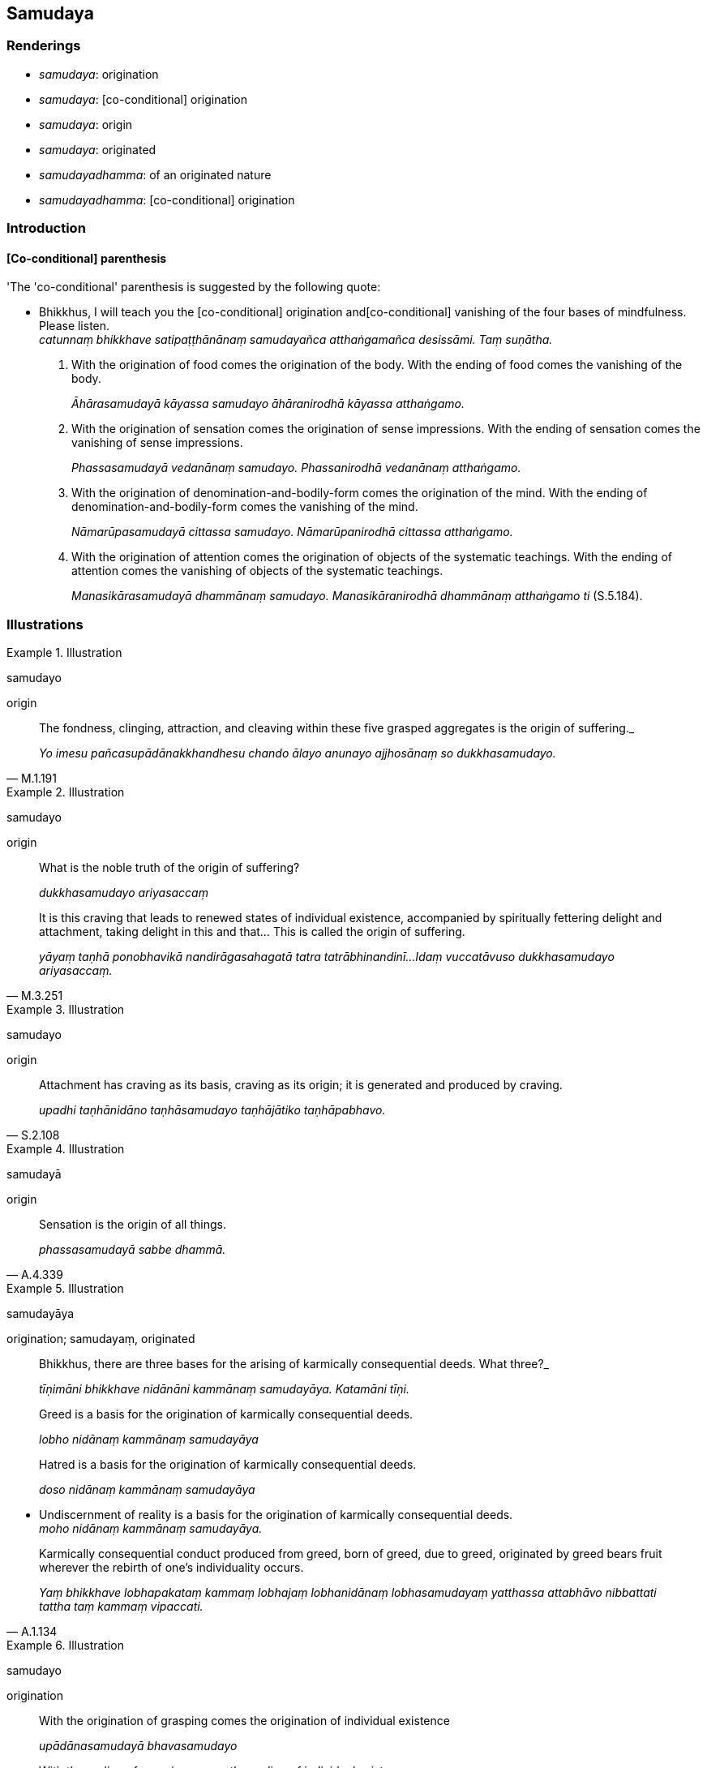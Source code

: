== Samudaya

=== Renderings

- _samudaya_: origination

- _samudaya_: [co-conditional] origination

- _samudaya_: origin

- _samudaya_: originated

- _samudayadhamma_: of an originated nature

- _samudayadhamma_: [co-conditional] origination

=== Introduction

==== [Co-conditional] parenthesis

'The 'co-conditional' parenthesis is suggested by the following quote:

• Bhikkhus, I will teach you the [co-conditional] origination and 
&#8203;[co-conditional] vanishing of the four bases of mindfulness. Please listen. +
_catunnaṃ bhikkhave satipaṭṭhānānaṃ samudayañca atthaṅgamañca 
desissāmi. Taṃ suṇātha._

1. With the origination of food comes the origination of the body. With the 
ending of food comes the vanishing of the body.
+
****
_Āhārasamudayā kāyassa samudayo āhāranirodhā kāyassa atthaṅgamo._
****

2. With the origination of sensation comes the origination of sense 
impressions. With the ending of sensation comes the vanishing of sense 
impressions.
+
****
_Phassasamudayā vedanānaṃ samudayo. Phassanirodhā vedanānaṃ 
atthaṅgamo._
****

3. With the origination of denomination-and-bodily-form comes the origination 
of the mind. With the ending of denomination-and-bodily-form comes the 
vanishing of the mind.
+
****
_Nāmarūpasamudayā cittassa samudayo. Nāmarūpanirodhā cittassa 
atthaṅgamo._
****

4. With the origination of attention comes the origination of objects of the 
systematic teachings. With the ending of attention comes the vanishing of 
objects of the systematic teachings.
+
****
_Manasikārasamudayā dhammānaṃ samudayo. Manasikāranirodhā dhammānaṃ 
atthaṅgamo ti_ (S.5.184).
****

=== Illustrations

.Illustration
====
samudayo

origin
====

[quote, M.1.191]
____
The fondness, clinging, attraction, and cleaving within these five grasped 
aggregates is the origin of suffering._

_Yo imesu pañcasupādānakkhandhesu chando ālayo anunayo ajjhosānaṃ so 
dukkhasamudayo._
____

.Illustration
====
samudayo

origin
====

____
What is the noble truth of the origin of suffering?

_dukkhasamudayo ariyasaccaṃ_
____

[quote, M.3.251]
____
It is this craving that leads to renewed states of individual existence, 
accompanied by spiritually fettering delight and attachment, taking delight in 
this and that... This is called the origin of suffering.

_yāyaṃ taṇhā ponobhavikā nandirāgasahagatā tatra tatrābhinandinī... 
Idaṃ vuccatāvuso dukkhasamudayo ariyasaccaṃ._
____

.Illustration
====
samudayo

origin
====

[quote, S.2.108]
____
Attachment has craving as its basis, craving as its origin; it is generated and 
produced by craving.

_upadhi taṇhānidāno taṇhāsamudayo taṇhājātiko taṇhāpabhavo._
____

.Illustration
====
samudayā

origin
====

[quote, A.4.339]
____
Sensation is the origin of all things.

_phassasamudayā sabbe dhammā._
____

.Illustration
====
samudayāya

origination; samudayaṃ, originated
====

____
Bhikkhus, there are three bases for the arising of karmically consequential 
deeds. What three?_

_tīṇimāni bhikkhave nidānāni kammānaṃ samudayāya. Katamāni tīṇi._
____

____
Greed is a basis for the origination of karmically consequential deeds.

_lobho nidānaṃ kammānaṃ samudayāya_
____

____
Hatred is a basis for the origination of karmically consequential deeds.

_doso nidānaṃ kammānaṃ samudayāya_
____

• Undiscernment of reality is a basis for the origination of karmically 
consequential deeds. +
_moho nidānaṃ kammānaṃ samudayāya._

[quote, A.1.134]
____
Karmically consequential conduct produced from greed, born of greed, due to 
greed, originated by greed bears fruit wherever the rebirth of one's 
individuality occurs.

_Yaṃ bhikkhave lobhapakataṃ kammaṃ lobhajaṃ lobhanidānaṃ 
lobhasamudayaṃ yatthassa attabhāvo nibbattati tattha taṃ kammaṃ 
vipaccati._
____

.Illustration
====
samudayo

origination
====

____
With the origination of grasping comes the origination of individual existence

_upādānasamudayā bhavasamudayo_
____

[quote, M.1.50]
____
With the ending of grasping comes the ending of individual existence

_upādānanirodhā bhavanirodho._
____

.Illustration
====
samudaya

origination
====

____
This is the practice leading to the origination of personal identity.

_Ayaṃ kho pana bhikkhave sakkāya samudayagāminī paṭipadā_
____

[quote, M.3.284]
____
One regards the visual sense thus: this is "[in reality] mine," this is "[in 
reality] what I am," this is "my [absolute] Selfhood."

_cakkhuṃ etaṃ mama eso'hamasmi eso me attā ti samanupassati._
____

.Illustration
====
samudayā

origination
====

[quote, M.3.267]
____
Puṇṇa, with the origination of spiritually fettering delight comes the 
origination of suffering, I declare.

_nandi samudayā dukkhasamudayo puṇṇāti vadāmi._
____

.Illustration
====
samudaya

origination
====

• When it is said 'This is the practice leading to the origination of 
personal identity' it means a way of regarding things that leads to the 
&#8203;[further] origination of suffering' +
☸ _sakkāyasamudayagāminī paṭipadā ti itihidaṃ bhikkhave vuccati 
dukkhasamudayagāminī samanupassanā ti_).

• When it is said 'This is the practice leading to the ending of personal 
identity' it means a way of regarding things that leads to the ending of 
suffering +
☸ _ayaṃ vuccati bhikkhave sakkāyanirodhagāmini paṭipadā ti itihidaṃ 
bhikkhave vuccati dukkhasamudayagāmini samanupassanā ti_) (S.3.44).

.Illustration
====
samudaya

origination
====

• And what is the origination of bodily form?... advertence? +
_ko ca bhikkhave rūpassa samudayo... viññāṇassa samudayo._

____
In this regard a bhikkhu takes delight in, welcomes, persists in cleaving.

_Idha bhikkhave bhikkhu abhinandati abhivadati ajjhosāya tiṭṭhati._
____

And what is it that he takes delight in, welcomes, persists in cleaving to?

[quote, S.3.13-15]
____
He takes delight in bodily form, welcomes it, and persists in cleaving to it.

_rūpaṃ abhinandati abhivadati ajjhosāya tiṭṭhati._
____

.Illustration
====
samudaya

&#8203;[co-conditional] origination
====

____
And what is the development of the basic practice of mindfulness?

_Katamā ca bhikkhave satipaṭṭhānabhāvanā_
____

____
... In this regard a bhikkhu abides contemplating [co-conditional] origination 
in relation to the body.

_idha bhikkhave bhikkhu samudayadhammānupassī kāyasmiṃ viharati ātāpī 
sampajāno satimā vineyya loke abhijjhādomanassaṃ_
____

____
... He abides contemplating [co-conditional] disappearance in relation to the 
body.

_Vayadhammānupassī kāyasmiṃ viharati ātāpī sampajāno satimā vineyya 
loke abhijjhādomanassaṃ_
____

[quote, S.5.183]
____
... He abides contemplating [co-conditional] origination and disappearance in 
relation to the body, vigorously, fully consciously, and mindfully, having 
eliminated greed and dejection in regard to the world [of phenomena].

_Samudayavayadhammānupassī kāyasmiṃ viharati ātāpī sampajāno satimā 
vineyya loke abhijjhādomanassaṃ._
____

COMMENT

If 'a bhikkhu abides contemplating [co-conditional] origination' is converted 
into 'a bhikkhu abides contemplating origination factors' it has the following 
effect: instead of the bhikkhu contemplating with his senses, he instead 
contemplates with thought. But this would be impossible when mindfulness is 
practised without thinking:

[quote, A.4.301]
____
When you have thus developed and cultivated this meditation, then bhikkhu you 
should develop this meditation accompanied by thinking and pondering; without 
thinking, just pondering; without thinking or pondering.

_Yato kho te bhikkhu ayaṃ samādhi evaṃ bhāvito hoti bahulīkato tato 
tvaṃ bhikkhū imaṃ samādhiṃ savitakkampi savicāraṃ bhāveyyāsi. 
Avitakkampi vicāramattaṃ bhāveyyāsi. Avitakkampi avicāraṃ bhāveyyāsi._
____

.Illustration
====
samudayadhammaṃ

of an originated nature
====

[quote, S.4.28]
____
All is of an originated nature. What is the all that is of an originated 
nature? The visual sense is of an originated nature.

_Sabbaṃ bhikkhave samudayadhammaṃ. Kiñca bhikkhave sabbaṃ 
samudayadhammaṃ: cakkhuṃ bhikkhave samudayadhammaṃ._
____

.Illustration
====
samudayadhammaṃ

of an originated nature
====

____
The ignorant Everyman does not discern bodily form that is of an originated 
nature according to reality, thus: 'Bodily form is of an originated nature.'

_assutavā puthujjano samudayadhammaṃ rūpaṃ samudayadhammaṃ rūpan ti 
yathābhūtaṃ nappajānāti;_
____

____
He does not discern bodily form that is destined to disappear according to 
reality, thus: 'Bodily form is destined to disappear.

_vayadhammaṃ rūpaṃ vayadhammaṃ rūpan ti yathābhūtaṃ nappajānāti_
____

[quote, S.3.171]
____
He does not discern bodily form that is of an originated nature, and destined 
to disappear, according to reality, thus: 'Bodily form is of an originated 
nature, and destined to disappear.

_samudayavayadhammaṃ rūpaṃ samudayavayadhammaṃ rūpan ti yathābhūtaṃ 
nappajānāti._
____

.Illustration
====
samudayadhammaṃ

of an originated nature
====

[quote, Vin.1.11-12]
____
While this discourse was being propounded, the uncorrupted, stainless vision of 
the nature of reality arose within Venerable Koṇḍañña that whatever is of 
an originated nature is destined to cease.

__āyasmato koṇḍaññassa virajaṃ vītamalaṃ dhammacakkhuṃ udapādi 
yaṃ kiñci samudayadhammaṃ sabbaṃ taṃ nirodhadhamman ti._
____

